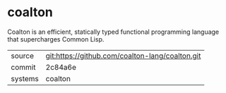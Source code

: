* coalton

Coalton is an efficient, statically typed functional programming
language that supercharges Common Lisp.

|---------+-------------------------------------------------|
| source  | git:https://github.com/coalton-lang/coalton.git |
| commit  | 2c84a6e                                         |
| systems | coalton                                         |
|---------+-------------------------------------------------|
